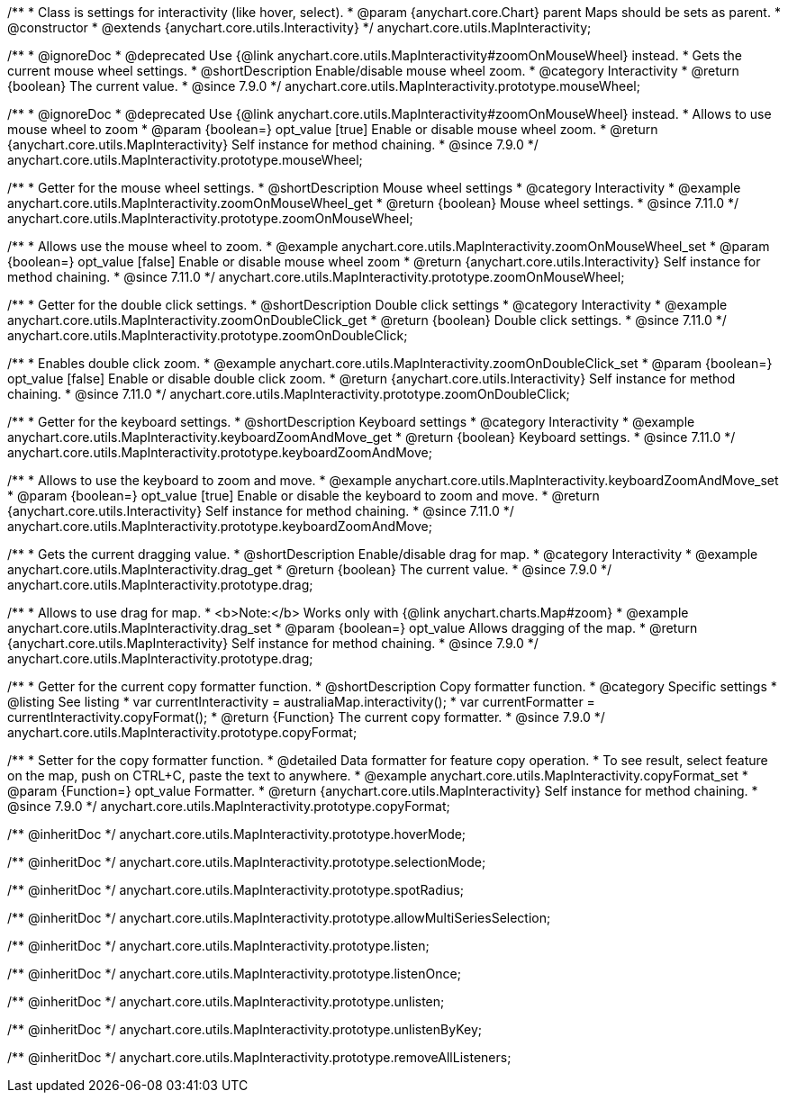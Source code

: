 /**
 * Class is settings for interactivity (like hover, select).
 * @param {anychart.core.Chart} parent Maps should be sets as parent.
 * @constructor
 * @extends {anychart.core.utils.Interactivity}
 */
anychart.core.utils.MapInteractivity;


//----------------------------------------------------------------------------------------------------------------------
//
//  anychart.core.utils.MapInteractivity.prototype.mouseWheel
//
//----------------------------------------------------------------------------------------------------------------------

/**
 * @ignoreDoc
 * @deprecated Use {@link anychart.core.utils.MapInteractivity#zoomOnMouseWheel} instead.
 * Gets the current mouse wheel settings.
 * @shortDescription Enable/disable mouse wheel zoom.
 * @category Interactivity
 * @return {boolean} The current value.
 * @since 7.9.0
 */
anychart.core.utils.MapInteractivity.prototype.mouseWheel;

/**
 * @ignoreDoc
 * @deprecated Use {@link anychart.core.utils.MapInteractivity#zoomOnMouseWheel} instead.
 * Allows to use mouse wheel to zoom
 * @param {boolean=} opt_value [true] Enable or disable mouse wheel zoom.
 * @return {anychart.core.utils.MapInteractivity} Self instance for method chaining.
 * @since 7.9.0
 */
anychart.core.utils.MapInteractivity.prototype.mouseWheel;

//----------------------------------------------------------------------------------------------------------------------
//
//  anychart.core.utils.MapInteractivity.prototype.zoomOnMouseWheel
//
//----------------------------------------------------------------------------------------------------------------------

/**
 * Getter for the mouse wheel settings.
 * @shortDescription Mouse wheel settings
 * @category Interactivity
 * @example anychart.core.utils.MapInteractivity.zoomOnMouseWheel_get
 * @return {boolean} Mouse wheel settings.
 * @since 7.11.0
 */
anychart.core.utils.MapInteractivity.prototype.zoomOnMouseWheel;

/**
 * Allows use the mouse wheel to zoom.
 * @example anychart.core.utils.MapInteractivity.zoomOnMouseWheel_set
 * @param {boolean=} opt_value [false] Enable or disable mouse wheel zoom
 * @return {anychart.core.utils.Interactivity} Self instance for method chaining.
 * @since 7.11.0
 */
anychart.core.utils.MapInteractivity.prototype.zoomOnMouseWheel;

//----------------------------------------------------------------------------------------------------------------------
//
//  anychart.core.utils.MapInteractivity.prototype.zoomOnDoubleClick
//
//----------------------------------------------------------------------------------------------------------------------

/**
 * Getter for the double click settings.
 * @shortDescription Double click settings
 * @category Interactivity
 * @example anychart.core.utils.MapInteractivity.zoomOnDoubleClick_get
 * @return {boolean} Double click settings.
 * @since 7.11.0
 */
anychart.core.utils.MapInteractivity.prototype.zoomOnDoubleClick;

/**
 * Enables double click zoom.
 * @example anychart.core.utils.MapInteractivity.zoomOnDoubleClick_set
 * @param {boolean=} opt_value [false] Enable or disable double click zoom.
 * @return {anychart.core.utils.Interactivity} Self instance for method chaining.
 * @since 7.11.0
 */
anychart.core.utils.MapInteractivity.prototype.zoomOnDoubleClick;

//----------------------------------------------------------------------------------------------------------------------
//
//  anychart.core.utils.MapInteractivity.prototype.keyboardZoomAndMove
//
//----------------------------------------------------------------------------------------------------------------------

/**
 * Getter for the keyboard settings.
 * @shortDescription Keyboard settings
 * @category Interactivity
 * @example anychart.core.utils.MapInteractivity.keyboardZoomAndMove_get
 * @return {boolean} Keyboard settings.
 * @since 7.11.0
 */
anychart.core.utils.MapInteractivity.prototype.keyboardZoomAndMove;

/**
 * Allows to use the keyboard to zoom and move.
 * @example anychart.core.utils.MapInteractivity.keyboardZoomAndMove_set
 * @param {boolean=} opt_value [true] Enable or disable the keyboard to zoom and move.
 * @return {anychart.core.utils.Interactivity} Self instance for method chaining.
 * @since 7.11.0
 */
anychart.core.utils.MapInteractivity.prototype.keyboardZoomAndMove;

//----------------------------------------------------------------------------------------------------------------------
//
//  anychart.core.utils.MapInteractivity.prototype.drag
//
//----------------------------------------------------------------------------------------------------------------------

/**
 * Gets the current dragging value.
 * @shortDescription Enable/disable drag for map.
 * @category Interactivity
 * @example anychart.core.utils.MapInteractivity.drag_get
 * @return {boolean} The current value.
 * @since 7.9.0
 */
anychart.core.utils.MapInteractivity.prototype.drag;

/**
 * Allows to use drag for map.
 * <b>Note:</b> Works only with {@link anychart.charts.Map#zoom}
 * @example anychart.core.utils.MapInteractivity.drag_set
 * @param {boolean=} opt_value Allows dragging of the map.
 * @return {anychart.core.utils.MapInteractivity} Self instance for method chaining.
 * @since 7.9.0
 */
anychart.core.utils.MapInteractivity.prototype.drag;


//----------------------------------------------------------------------------------------------------------------------
//
//  anychart.core.utils.MapInteractivity.prototype.copyFormat
//
//----------------------------------------------------------------------------------------------------------------------

/**
 * Getter for the current copy formatter function.
 * @shortDescription Copy formatter function.
 * @category Specific settings
 * @listing See listing
 * var currentInteractivity = australiaMap.interactivity();
 * var currentFormatter = currentInteractivity.copyFormat();
 * @return {Function} The current copy formatter.
 * @since 7.9.0
 */
anychart.core.utils.MapInteractivity.prototype.copyFormat;

/**
 * Setter for the copy formatter function.
 * @detailed Data formatter for feature copy operation.
 * To see result, select feature on the map, push on CTRL+C, paste the text to anywhere.
 * @example anychart.core.utils.MapInteractivity.copyFormat_set
 * @param {Function=} opt_value Formatter.
 * @return {anychart.core.utils.MapInteractivity} Self instance for method chaining.
 * @since 7.9.0
 */
anychart.core.utils.MapInteractivity.prototype.copyFormat;

/** @inheritDoc */
anychart.core.utils.MapInteractivity.prototype.hoverMode;

/** @inheritDoc */
anychart.core.utils.MapInteractivity.prototype.selectionMode;

/** @inheritDoc */
anychart.core.utils.MapInteractivity.prototype.spotRadius;

/** @inheritDoc */
anychart.core.utils.MapInteractivity.prototype.allowMultiSeriesSelection;

/** @inheritDoc */
anychart.core.utils.MapInteractivity.prototype.listen;

/** @inheritDoc */
anychart.core.utils.MapInteractivity.prototype.listenOnce;

/** @inheritDoc */
anychart.core.utils.MapInteractivity.prototype.unlisten;

/** @inheritDoc */
anychart.core.utils.MapInteractivity.prototype.unlistenByKey;

/** @inheritDoc */
anychart.core.utils.MapInteractivity.prototype.removeAllListeners;

